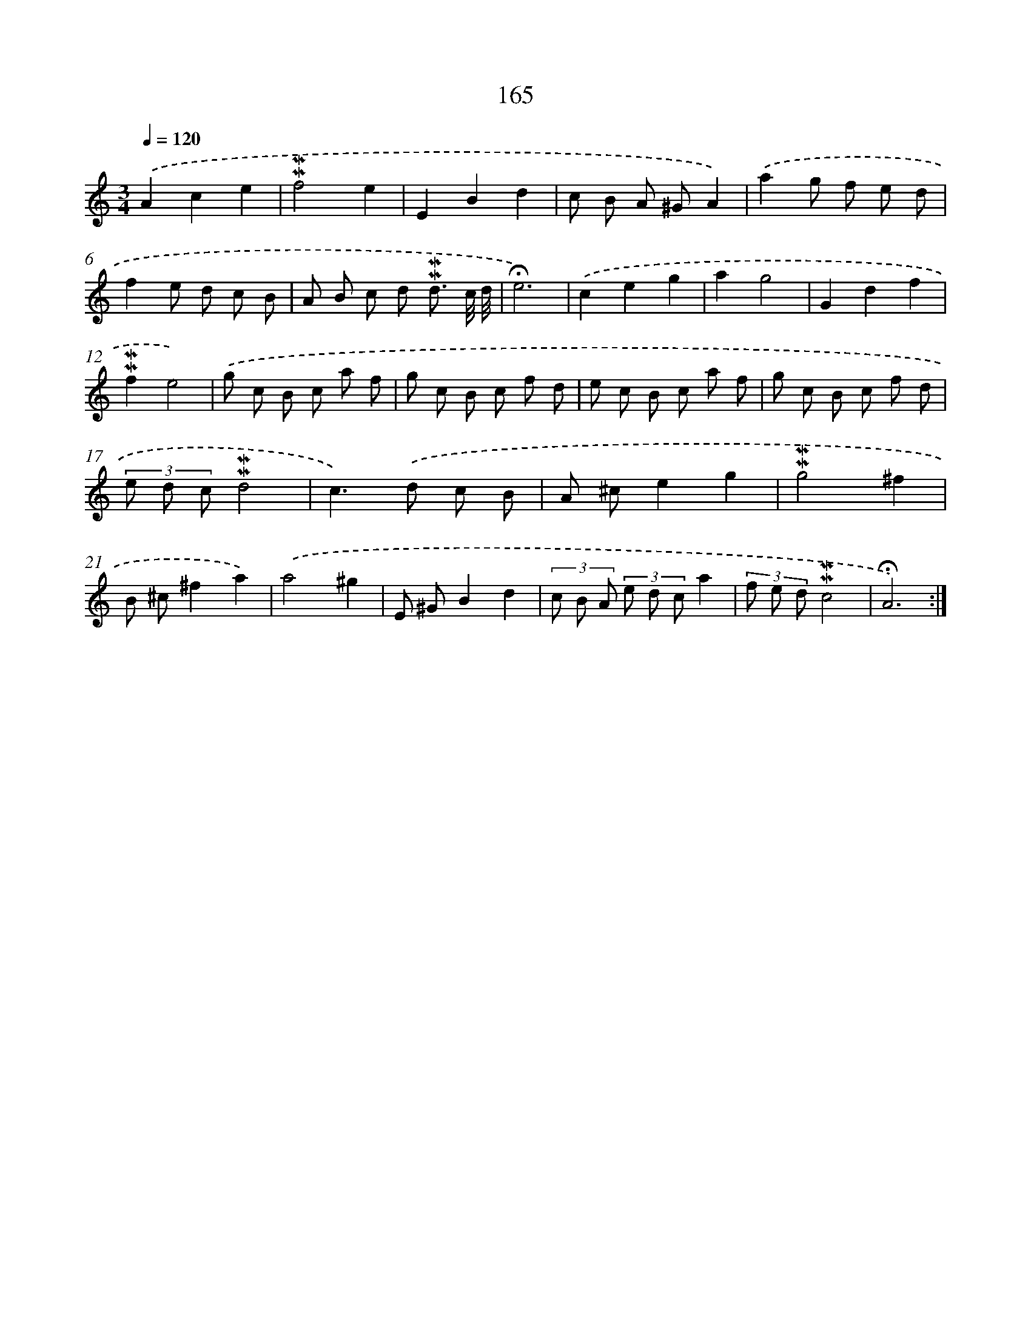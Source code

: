 X: 10403
T: 165
%%abc-version 2.0
%%abcx-abcm2ps-target-version 5.9.1 (29 Sep 2008)
%%abc-creator hum2abc beta
%%abcx-conversion-date 2018/11/01 14:37:05
%%humdrum-veritas 3878185637
%%humdrum-veritas-data 1458006544
%%continueall 1
%%barnumbers 0
L: 1/8
M: 3/4
Q: 1/4=120
K: C clef=treble
.('A2c2e2 |
!mordent!!mordent!f4e2 |
E2B2d2 |
c B A ^GA2) |
.('a2g f e d |
f2e d c B |
A B c d !mordent!!mordent!d3/ c// d// |
!fermata!e6) |
.('c2e2g2 |
a2g4 |
G2d2f2 |
!mordent!!mordent!f2e4) |
.('g c B c a f |
g c B c f d |
e c B c a f |
g c B c f d |
(3e d c!mordent!!mordent!d4 |
c2>).('d2 c B |
A ^ce2g2 |
!mordent!!mordent!g4^f2 |
B ^c^f2a2) |
.('a4^g2 |
E ^GB2d2 |
(3c B A (3e d ca2 |
(3f e d!mordent!!mordent!c4 |
!fermata!A6) :|]
